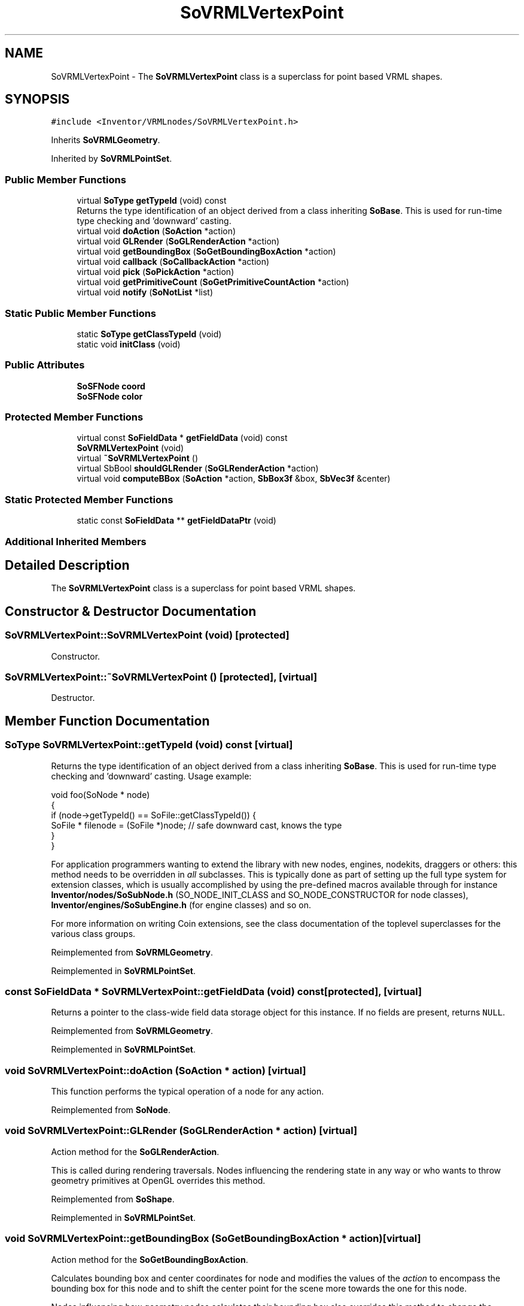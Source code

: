 .TH "SoVRMLVertexPoint" 3 "Sun May 28 2017" "Version 4.0.0a" "Coin" \" -*- nroff -*-
.ad l
.nh
.SH NAME
SoVRMLVertexPoint \- The \fBSoVRMLVertexPoint\fP class is a superclass for point based VRML shapes\&.  

.SH SYNOPSIS
.br
.PP
.PP
\fC#include <Inventor/VRMLnodes/SoVRMLVertexPoint\&.h>\fP
.PP
Inherits \fBSoVRMLGeometry\fP\&.
.PP
Inherited by \fBSoVRMLPointSet\fP\&.
.SS "Public Member Functions"

.in +1c
.ti -1c
.RI "virtual \fBSoType\fP \fBgetTypeId\fP (void) const"
.br
.RI "Returns the type identification of an object derived from a class inheriting \fBSoBase\fP\&. This is used for run-time type checking and 'downward' casting\&. "
.ti -1c
.RI "virtual void \fBdoAction\fP (\fBSoAction\fP *action)"
.br
.ti -1c
.RI "virtual void \fBGLRender\fP (\fBSoGLRenderAction\fP *action)"
.br
.ti -1c
.RI "virtual void \fBgetBoundingBox\fP (\fBSoGetBoundingBoxAction\fP *action)"
.br
.ti -1c
.RI "virtual void \fBcallback\fP (\fBSoCallbackAction\fP *action)"
.br
.ti -1c
.RI "virtual void \fBpick\fP (\fBSoPickAction\fP *action)"
.br
.ti -1c
.RI "virtual void \fBgetPrimitiveCount\fP (\fBSoGetPrimitiveCountAction\fP *action)"
.br
.ti -1c
.RI "virtual void \fBnotify\fP (\fBSoNotList\fP *list)"
.br
.in -1c
.SS "Static Public Member Functions"

.in +1c
.ti -1c
.RI "static \fBSoType\fP \fBgetClassTypeId\fP (void)"
.br
.ti -1c
.RI "static void \fBinitClass\fP (void)"
.br
.in -1c
.SS "Public Attributes"

.in +1c
.ti -1c
.RI "\fBSoSFNode\fP \fBcoord\fP"
.br
.ti -1c
.RI "\fBSoSFNode\fP \fBcolor\fP"
.br
.in -1c
.SS "Protected Member Functions"

.in +1c
.ti -1c
.RI "virtual const \fBSoFieldData\fP * \fBgetFieldData\fP (void) const"
.br
.ti -1c
.RI "\fBSoVRMLVertexPoint\fP (void)"
.br
.ti -1c
.RI "virtual \fB~SoVRMLVertexPoint\fP ()"
.br
.ti -1c
.RI "virtual SbBool \fBshouldGLRender\fP (\fBSoGLRenderAction\fP *action)"
.br
.ti -1c
.RI "virtual void \fBcomputeBBox\fP (\fBSoAction\fP *action, \fBSbBox3f\fP &box, \fBSbVec3f\fP &center)"
.br
.in -1c
.SS "Static Protected Member Functions"

.in +1c
.ti -1c
.RI "static const \fBSoFieldData\fP ** \fBgetFieldDataPtr\fP (void)"
.br
.in -1c
.SS "Additional Inherited Members"
.SH "Detailed Description"
.PP 
The \fBSoVRMLVertexPoint\fP class is a superclass for point based VRML shapes\&. 
.SH "Constructor & Destructor Documentation"
.PP 
.SS "SoVRMLVertexPoint::SoVRMLVertexPoint (void)\fC [protected]\fP"
Constructor\&. 
.SS "SoVRMLVertexPoint::~SoVRMLVertexPoint ()\fC [protected]\fP, \fC [virtual]\fP"
Destructor\&. 
.SH "Member Function Documentation"
.PP 
.SS "\fBSoType\fP SoVRMLVertexPoint::getTypeId (void) const\fC [virtual]\fP"

.PP
Returns the type identification of an object derived from a class inheriting \fBSoBase\fP\&. This is used for run-time type checking and 'downward' casting\&. Usage example:
.PP
.PP
.nf
void foo(SoNode * node)
{
  if (node->getTypeId() == SoFile::getClassTypeId()) {
    SoFile * filenode = (SoFile *)node;  // safe downward cast, knows the type
  }
}
.fi
.PP
.PP
For application programmers wanting to extend the library with new nodes, engines, nodekits, draggers or others: this method needs to be overridden in \fIall\fP subclasses\&. This is typically done as part of setting up the full type system for extension classes, which is usually accomplished by using the pre-defined macros available through for instance \fBInventor/nodes/SoSubNode\&.h\fP (SO_NODE_INIT_CLASS and SO_NODE_CONSTRUCTOR for node classes), \fBInventor/engines/SoSubEngine\&.h\fP (for engine classes) and so on\&.
.PP
For more information on writing Coin extensions, see the class documentation of the toplevel superclasses for the various class groups\&. 
.PP
Reimplemented from \fBSoVRMLGeometry\fP\&.
.PP
Reimplemented in \fBSoVRMLPointSet\fP\&.
.SS "const \fBSoFieldData\fP * SoVRMLVertexPoint::getFieldData (void) const\fC [protected]\fP, \fC [virtual]\fP"
Returns a pointer to the class-wide field data storage object for this instance\&. If no fields are present, returns \fCNULL\fP\&. 
.PP
Reimplemented from \fBSoVRMLGeometry\fP\&.
.PP
Reimplemented in \fBSoVRMLPointSet\fP\&.
.SS "void SoVRMLVertexPoint::doAction (\fBSoAction\fP * action)\fC [virtual]\fP"
This function performs the typical operation of a node for any action\&. 
.PP
Reimplemented from \fBSoNode\fP\&.
.SS "void SoVRMLVertexPoint::GLRender (\fBSoGLRenderAction\fP * action)\fC [virtual]\fP"
Action method for the \fBSoGLRenderAction\fP\&.
.PP
This is called during rendering traversals\&. Nodes influencing the rendering state in any way or who wants to throw geometry primitives at OpenGL overrides this method\&. 
.PP
Reimplemented from \fBSoShape\fP\&.
.PP
Reimplemented in \fBSoVRMLPointSet\fP\&.
.SS "void SoVRMLVertexPoint::getBoundingBox (\fBSoGetBoundingBoxAction\fP * action)\fC [virtual]\fP"
Action method for the \fBSoGetBoundingBoxAction\fP\&.
.PP
Calculates bounding box and center coordinates for node and modifies the values of the \fIaction\fP to encompass the bounding box for this node and to shift the center point for the scene more towards the one for this node\&.
.PP
Nodes influencing how geometry nodes calculates their bounding box also overrides this method to change the relevant state variables\&. 
.PP
Reimplemented from \fBSoShape\fP\&.
.PP
Reimplemented in \fBSoVRMLPointSet\fP\&.
.SS "void SoVRMLVertexPoint::callback (\fBSoCallbackAction\fP * action)\fC [virtual]\fP"
Action method for \fBSoCallbackAction\fP\&.
.PP
Simply updates the state according to how the node behaves for the render action, so the application programmer can use the \fBSoCallbackAction\fP for extracting information about the scene graph\&. 
.PP
Reimplemented from \fBSoShape\fP\&.
.SS "void SoVRMLVertexPoint::pick (\fBSoPickAction\fP * action)\fC [virtual]\fP"
Action method for \fBSoPickAction\fP\&.
.PP
Does common processing for \fBSoPickAction\fP \fIaction\fP instances\&. 
.PP
Reimplemented from \fBSoNode\fP\&.
.SS "void SoVRMLVertexPoint::getPrimitiveCount (\fBSoGetPrimitiveCountAction\fP * action)\fC [virtual]\fP"
Action method for the \fBSoGetPrimitiveCountAction\fP\&.
.PP
Calculates the number of triangle, line segment and point primitives for the node and adds these to the counters of the \fIaction\fP\&.
.PP
Nodes influencing how geometry nodes calculates their primitive count also overrides this method to change the relevant state variables\&. 
.PP
Reimplemented from \fBSoShape\fP\&.
.SS "void SoVRMLVertexPoint::notify (\fBSoNotList\fP * l)\fC [virtual]\fP"
Notifies all auditors for this instance when changes are made\&. 
.PP
Reimplemented from \fBSoVRMLGeometry\fP\&.
.SS "SbBool SoVRMLVertexPoint::shouldGLRender (\fBSoGLRenderAction\fP * action)\fC [protected]\fP, \fC [virtual]\fP"
\fIThis API member is considered internal to the library, as it is not likely to be of interest to the application programmer\&.\fP 
.PP
Reimplemented from \fBSoVRMLGeometry\fP\&.
.SS "void SoVRMLVertexPoint::computeBBox (\fBSoAction\fP * action, \fBSbBox3f\fP & box, \fBSbVec3f\fP & center)\fC [protected]\fP, \fC [virtual]\fP"
Implemented by \fBSoShape\fP subclasses to let the \fBSoShape\fP superclass know the exact size and weighted center point of the shape's bounding box\&.
.PP
The bounding box and center point should be calculated and returned in the local coordinate system\&.
.PP
The method implements action behavior for shape nodes for \fBSoGetBoundingBoxAction\fP\&. It is invoked from \fBSoShape::getBoundingBox()\fP\&. (Subclasses should \fInot\fP override \fBSoNode::getBoundingBox()\fP\&.)
.PP
The \fIbox\fP parameter sent in is guaranteed to be an empty box, while \fIcenter\fP is undefined upon function entry\&. 
.PP
Implements \fBSoShape\fP\&.
.SH "Member Data Documentation"
.PP 
.SS "\fBSoSFNode\fP SoVRMLVertexPoint::coord"
Should contain an \fBSoVRMLCoordinate\fP node\&. 
.SS "\fBSoSFNode\fP SoVRMLVertexPoint::color"
Can contain an \fBSoVRMLColor\fP node when color per point is needed\&. 

.SH "Author"
.PP 
Generated automatically by Doxygen for Coin from the source code\&.
